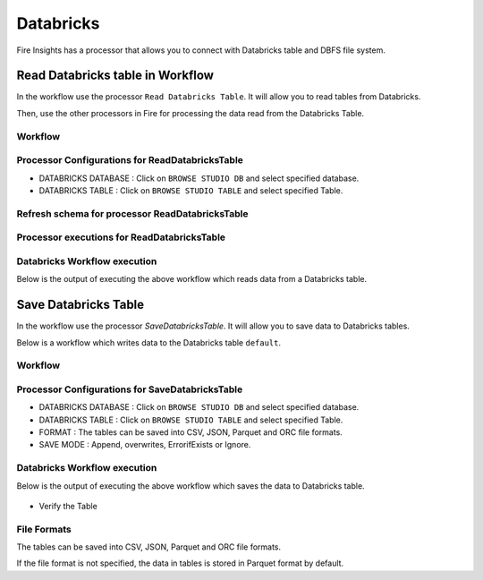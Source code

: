 Databricks
==========

Fire Insights has a processor that allows you to connect with Databricks table and DBFS file system.

Read Databricks table in Workflow
---------------------------------

In the workflow use the processor ``Read Databricks Table``. It will allow you to read tables from Databricks.

Then, use the other processors in Fire for processing the data read from the Databricks Table.

Workflow
++++++++

.. figure:: ../../_assets/configuration/Read-Databricks-Table-WF.png
   :alt: Databricks
   :width: 40%

Processor Configurations for ReadDatabricksTable
++++++++

* DATABRICKS DATABASE : Click on ``BROWSE STUDIO DB`` and select specified database.
* DATABRICKS TABLE : Click on ``BROWSE STUDIO TABLE`` and select specified Table.


.. figure:: ../../_assets/configuration/databricks-editor.PNG
   :alt: Databricks
   :width: 85%

Refresh schema for processor ReadDatabricksTable
++++++++
 
.. figure:: ../../_assets/configuration/databricks-refreshschema.PNG
   :alt: Databricks
   :width: 85% 

Processor executions for ReadDatabricksTable
++++++++

.. figure:: ../../_assets/configuration/databrcks-interactiveexecutions.PNG
   :alt: Databricks
   :width: 85%

Databricks Workflow execution
++++++++

Below is the output of executing the above workflow which reads data from a Databricks table.

.. figure:: ../../_assets/configuration/databricks-workflowexecutions.PNG
   :alt: Databricks
   :width: 85%



Save Databricks Table
-------------------
In the workflow use the processor `SaveDatabricksTable`. It will allow you to save data to Databricks tables.

Below is a workflow which writes data to the Databricks table ``default``.

Workflow
++++++++

.. figure:: ../../_assets/configuration/Write-databricks-WF.png
   :alt: Databricks
   :width: 40%

Processor Configurations for SaveDatabricksTable
++++++++

* DATABRICKS DATABASE : Click on ``BROWSE STUDIO DB`` and select specified database.
* DATABRICKS TABLE : Click on ``BROWSE STUDIO TABLE`` and select specified Table.
* FORMAT : The tables can be saved into CSV, JSON, Parquet and ORC file formats.
* SAVE MODE : Append, overwrites, ErrorifExists or Ignore.

.. figure:: ../../_assets/configuration/savedatabricks_configuration.PNG
   :alt: Databricks
   :width: 85%



Databricks Workflow execution
++++++++

Below is the output of executing the above workflow which saves the data to Databricks table.

.. figure:: ../../_assets/configuration/savedatabricksworkflo_wexecution.PNG
   :alt: Databricks
   :width: 85%

* Verify the Table


.. figure:: ../../_assets/configuration/databrickstable_saved.PNG
   :alt: Databricks
   :width: 85%
   
   
File Formats
++++++++++++

The tables can be saved into CSV, JSON, Parquet and ORC file formats.

If the file format is not specified, the data in tables is stored in Parquet format by default.

